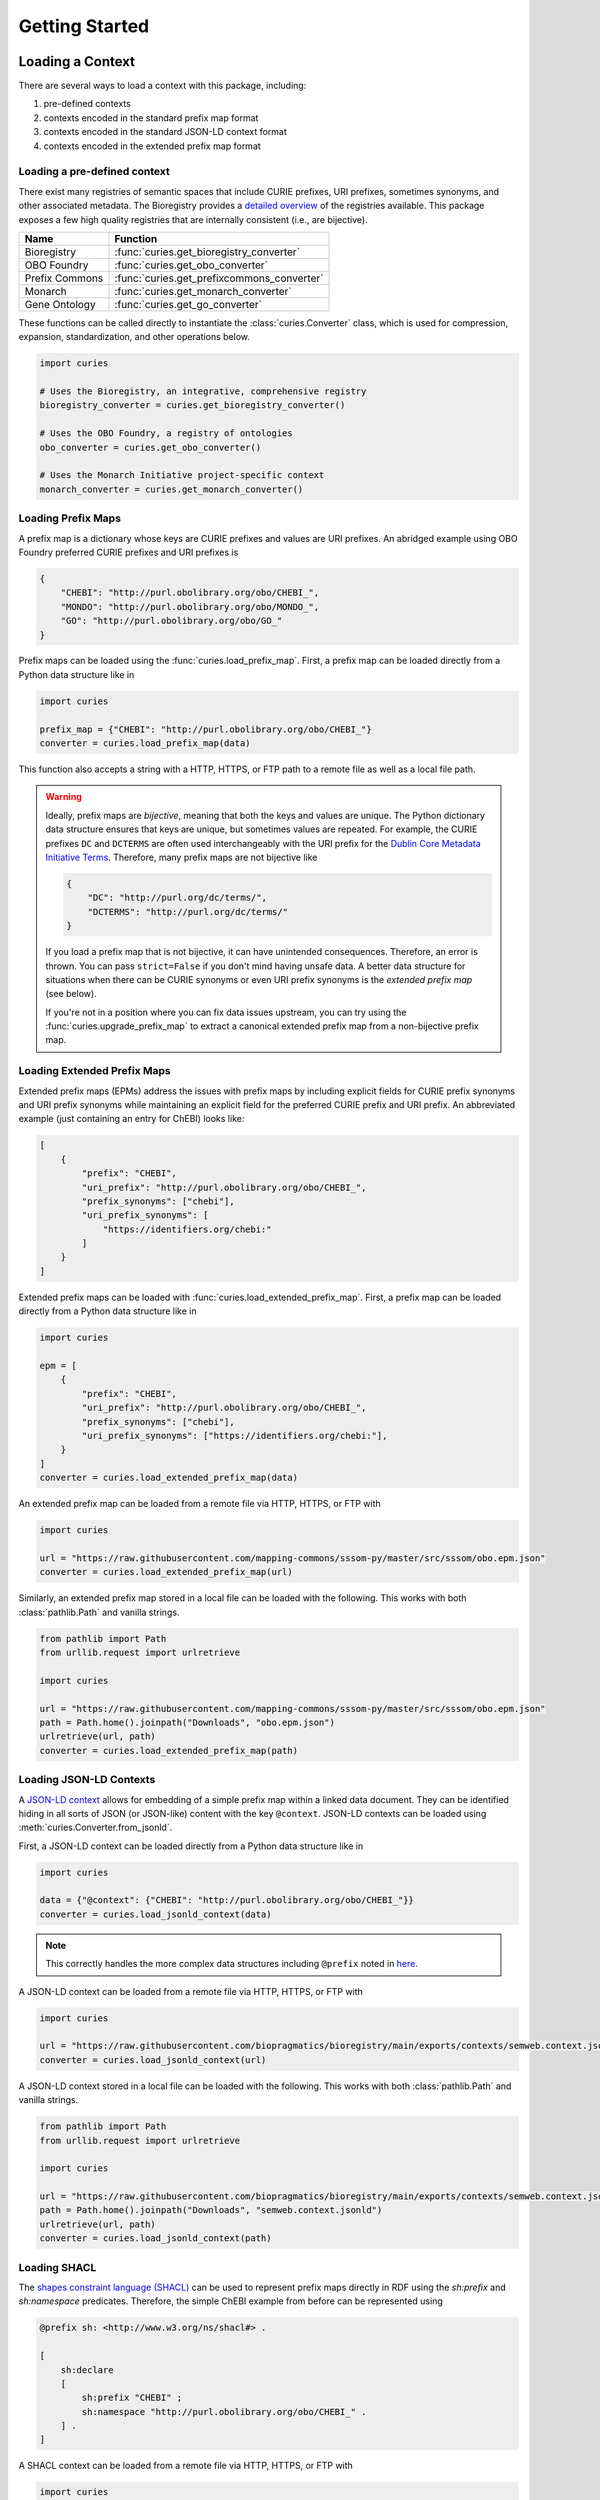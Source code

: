 Getting Started
===============

Loading a Context
-----------------

There are several ways to load a context with this package, including:

1. pre-defined contexts
2. contexts encoded in the standard prefix map format
3. contexts encoded in the standard JSON-LD context format
4. contexts encoded in the extended prefix map format

Loading a pre-defined context
~~~~~~~~~~~~~~~~~~~~~~~~~~~~~

There exist many registries of semantic spaces that include CURIE prefixes, URI
prefixes, sometimes synonyms, and other associated metadata. The Bioregistry provides a
`detailed overview <https://bioregistry.io/related>`_ of the registries available. This
package exposes a few high quality registries that are internally consistent (i.e., are
bijective).

============== ==========================================
Name           Function
============== ==========================================
Bioregistry    :func:`curies.get_bioregistry_converter`
OBO Foundry    :func:`curies.get_obo_converter`
Prefix Commons :func:`curies.get_prefixcommons_converter`
Monarch        :func:`curies.get_monarch_converter`
Gene Ontology  :func:`curies.get_go_converter`
============== ==========================================

These functions can be called directly to instantiate the :class:`curies.Converter`
class, which is used for compression, expansion, standardization, and other operations
below.

.. code-block:: python

    import curies

    # Uses the Bioregistry, an integrative, comprehensive registry
    bioregistry_converter = curies.get_bioregistry_converter()

    # Uses the OBO Foundry, a registry of ontologies
    obo_converter = curies.get_obo_converter()

    # Uses the Monarch Initiative project-specific context
    monarch_converter = curies.get_monarch_converter()

Loading Prefix Maps
~~~~~~~~~~~~~~~~~~~

A prefix map is a dictionary whose keys are CURIE prefixes and values are URI prefixes.
An abridged example using OBO Foundry preferred CURIE prefixes and URI prefixes is

.. code-block:: json

    {
        "CHEBI": "http://purl.obolibrary.org/obo/CHEBI_",
        "MONDO": "http://purl.obolibrary.org/obo/MONDO_",
        "GO": "http://purl.obolibrary.org/obo/GO_"
    }

Prefix maps can be loaded using the :func:`curies.load_prefix_map`. First, a prefix map
can be loaded directly from a Python data structure like in

.. code-block:: python

    import curies

    prefix_map = {"CHEBI": "http://purl.obolibrary.org/obo/CHEBI_"}
    converter = curies.load_prefix_map(data)

This function also accepts a string with a HTTP, HTTPS, or FTP path to a remote file as
well as a local file path.

.. warning::

    Ideally, prefix maps are *bijective*, meaning that both the keys and values are
    unique. The Python dictionary data structure ensures that keys are unique, but
    sometimes values are repeated. For example, the CURIE prefixes ``DC`` and
    ``DCTERMS`` are often used interchangeably with the URI prefix for the `Dublin Core
    Metadata Initiative Terms
    <https://www.dublincore.org/specifications/dublin-core/dcmi-terms>`_. Therefore,
    many prefix maps are not bijective like

    .. code-block:: json

        {
            "DC": "http://purl.org/dc/terms/",
            "DCTERMS": "http://purl.org/dc/terms/"
        }

    If you load a prefix map that is not bijective, it can have unintended consequences.
    Therefore, an error is thrown. You can pass ``strict=False`` if you don't mind
    having unsafe data. A better data structure for situations when there can be CURIE
    synonyms or even URI prefix synonyms is the *extended prefix map* (see below).

    If you're not in a position where you can fix data issues upstream, you can try
    using the :func:`curies.upgrade_prefix_map` to extract a canonical extended prefix
    map from a non-bijective prefix map.

Loading Extended Prefix Maps
~~~~~~~~~~~~~~~~~~~~~~~~~~~~

Extended prefix maps (EPMs) address the issues with prefix maps by including explicit
fields for CURIE prefix synonyms and URI prefix synonyms while maintaining an explicit
field for the preferred CURIE prefix and URI prefix. An abbreviated example (just
containing an entry for ChEBI) looks like:

.. code-block:: json

    [
        {
            "prefix": "CHEBI",
            "uri_prefix": "http://purl.obolibrary.org/obo/CHEBI_",
            "prefix_synonyms": ["chebi"],
            "uri_prefix_synonyms": [
                "https://identifiers.org/chebi:"
            ]
        }
    ]

Extended prefix maps can be loaded with :func:`curies.load_extended_prefix_map`. First,
a prefix map can be loaded directly from a Python data structure like in

.. code-block:: python

    import curies

    epm = [
        {
            "prefix": "CHEBI",
            "uri_prefix": "http://purl.obolibrary.org/obo/CHEBI_",
            "prefix_synonyms": ["chebi"],
            "uri_prefix_synonyms": ["https://identifiers.org/chebi:"],
        }
    ]
    converter = curies.load_extended_prefix_map(data)

An extended prefix map can be loaded from a remote file via HTTP, HTTPS, or FTP with

.. code-block:: python

    import curies

    url = "https://raw.githubusercontent.com/mapping-commons/sssom-py/master/src/sssom/obo.epm.json"
    converter = curies.load_extended_prefix_map(url)

Similarly, an extended prefix map stored in a local file can be loaded with the
following. This works with both :class:`pathlib.Path` and vanilla strings.

.. code-block:: python

    from pathlib import Path
    from urllib.request import urlretrieve

    import curies

    url = "https://raw.githubusercontent.com/mapping-commons/sssom-py/master/src/sssom/obo.epm.json"
    path = Path.home().joinpath("Downloads", "obo.epm.json")
    urlretrieve(url, path)
    converter = curies.load_extended_prefix_map(path)

Loading JSON-LD Contexts
~~~~~~~~~~~~~~~~~~~~~~~~

A `JSON-LD context <https://niem.github.io/json/reference/json-ld/context/>`_ allows for
embedding of a simple prefix map within a linked data document. They can be identified
hiding in all sorts of JSON (or JSON-like) content with the key ``@context``. JSON-LD
contexts can be loaded using :meth:`curies.Converter.from_jsonld`.

First, a JSON-LD context can be loaded directly from a Python data structure like in

.. code-block:: python

    import curies

    data = {"@context": {"CHEBI": "http://purl.obolibrary.org/obo/CHEBI_"}}
    converter = curies.load_jsonld_context(data)

.. note::

    This correctly handles the more complex data structures including ``@prefix`` noted
    in `here <https://github.com/OBOFoundry/OBOFoundry.github.io/issues/2410>`_.

A JSON-LD context can be loaded from a remote file via HTTP, HTTPS, or FTP with

.. code-block:: python

    import curies

    url = "https://raw.githubusercontent.com/biopragmatics/bioregistry/main/exports/contexts/semweb.context.jsonld"
    converter = curies.load_jsonld_context(url)

A JSON-LD context stored in a local file can be loaded with the following. This works
with both :class:`pathlib.Path` and vanilla strings.

.. code-block:: python

    from pathlib import Path
    from urllib.request import urlretrieve

    import curies

    url = "https://raw.githubusercontent.com/biopragmatics/bioregistry/main/exports/contexts/semweb.context.jsonld"
    path = Path.home().joinpath("Downloads", "semweb.context.jsonld")
    urlretrieve(url, path)
    converter = curies.load_jsonld_context(path)

Loading SHACL
~~~~~~~~~~~~~

The `shapes constraint language (SHACL) <https://bioregistry.io/sh>`_ can be used to
represent prefix maps directly in RDF using the `sh:prefix` and `sh:namespace`
predicates. Therefore, the simple ChEBI example from before can be represented using

.. code-block:: turtle

    @prefix sh: <http://www.w3.org/ns/shacl#> .

    [
        sh:declare
        [
            sh:prefix "CHEBI" ;
            sh:namespace "http://purl.obolibrary.org/obo/CHEBI_" .
        ] .
    ]

A SHACL context can be loaded from a remote file via HTTP, HTTPS, or FTP with

.. code-block:: python

    import curies

    url = "https://raw.githubusercontent.com/biopragmatics/bioregistry/main/exports/contexts/semweb.context.ttl"
    converter = curies.load_shacl(url)

A SHACL context stored in a local file can be loaded with the following. This works with
both :class:`pathlib.Path` and vanilla strings.

.. code-block:: python

    from pathlib import Path
    from urllib.request import urlretrieve

    import curies

    url = "https://raw.githubusercontent.com/biopragmatics/bioregistry/main/exports/contexts/semweb.context.ttl"
    path = Path.home().joinpath("Downloads", "semweb.context.ttl")
    urlretrieve(url, path)
    converter = curies.load_shacl(path)

Introspecting on a Context
--------------------------

After loading a context, it's possible to get certain information out of the converter.
For example, if you want to get all of the CURIE prefixes from the converter, you can
use :meth:`Converter.get_prefixes`:

.. code-block:: python

    import curies

    converter = curies.get_bioregistry_converter()
    prefixes = converter.get_prefixes()
    assert "chebi" in prefixes
    assert "CHEBIID" not in prefixes, "No synonyms are included by default"

    prefixes = converter.get_prefixes(include_synonyms=True)
    assert "chebi" in prefixes
    assert "CHEBIID" in prefixes

Similarly, the URI prefixes can be extracted with :meth:`Converter.get_uri_prefixes`
like in:

.. code-block:: python

    import curies

    converter = curies.get_bioregistry_converter()
    uri_prefixes = converter.get_uri_prefixes()
    assert "http://purl.obolibrary.org/obo/CHEBI_" in prefixes
    assert (
        "https://bioregistry.io/chebi:" not in prefixes
    ), "No synonyms are included by default"

    uri_prefixes = converter.get_uri_prefixes(include_synonyms=True)
    assert "http://purl.obolibrary.org/obo/CHEBI_" in prefixes
    assert "https://bioregistry.io/chebi:" in prefixes

It's also possible to get a bijective prefix map, i.e., a dictionary from primary CURIE
prefixes to primary URI prefixes. This is useful for compatibility with legacy systems
which assume simple prefix maps. This can be done with the ``bimap`` property like in
the following:

.. code-block:: python

    import curies

    converter = curies.get_bioregistry_converter()
    prefix_map = converter.bimap

    assert prefix_map["chebi"] == "http://purl.obolibrary.org/obo/CHEBI_"

Modifying a Context
-------------------

Incremental Converters
~~~~~~~~~~~~~~~~~~~~~~

As suggested in `#13 <https://github.com/cthoyt/curies/issues/33>`_, new data can be
added to an existing converter with either :meth:`curies.Converter.add_prefix` or
:meth:`curies.Converter.add_record`. For example, a CURIE and URI prefix for HGNC can be
added to the OBO Foundry converter with the following:

.. code-block::

    import curies

    converter = curies.get_obo_converter()
    converter.add_prefix("hgnc", "https://bioregistry.io/hgnc:")

Similarly, an empty converter can be instantiated using an empty list for the `records`
argument and prefixes can be added one at a time (note this currently does not allow for
adding synonyms separately):

.. code-block::

    import curies

    converter = curies.Converter(records=[])
    converter.add_prefix("hgnc", "https://bioregistry.io/hgnc:")

A more flexible version of this operation first involves constructing a
:class:`curies.Record` object:

.. code-block::

    import curies

    converter = curies.get_obo_converter()
    record = curies.Record(prefix="hgnc", uri_prefix="https://bioregistry.io/hgnc:")
    converter.add_record(record)

By default, both of these operations will fail if the new content conflicts with
existing content. If desired, the ``merge`` argument can be set to true to enable
merging. Further, checking for conflicts and merging can be made to be case insensitive
by setting ``case_sensitive`` to false.

Such a merging strategy is the basis for wholesale merging of converters, described
below.

Chaining and Merging
~~~~~~~~~~~~~~~~~~~~

This package implements a faultless chain operation :func:`curies.chain` that is
configurable for case sensitivity and fully considers all synonyms.

:func:`curies.chain` prioritizes based on the order given. Therefore, if two prefix maps
having the same prefix but different URI prefixes are given, the first is retained. The
second is retained as a synonym

>>> import curies
>>> c1 = curies.load_prefix_map({"GO": "http://purl.obolibrary.org/obo/GO_"})
>>> c2 = curies.load_prefix_map({"GO": "https://identifiers.org/go:"})
>>> converter = curies.chain([c1, c2])
>>> converter.expand("GO:1234567")
'http://purl.obolibrary.org/obo/GO_1234567'
>>> converter.compress("http://purl.obolibrary.org/obo/GO_1234567")
'GO:1234567'
>>> converter.compress("https://identifiers.org/go:1234567")
'GO:1234567'

Chain is the perfect tool if you want to override parts of an existing extended prefix
map. For example, if you want to use most of the Bioregistry, but you would like to
specify a custom URI prefix (e.g., using Identifiers.org), you can do the following

.. code-block:: python

    import curies

    overrides = curies.load_prefix_map({"pubmed": "https://identifiers.org/pubmed:"})
    bioregistry_converter = curies.get_bioregistry_converter()
    converter = curies.chain([overrides, bioregistry_converter])

    assert converter.expand("pubmed:1234") == "https://identifiers.org/pubmed:1234"

Subsetting
~~~~~~~~~~

A subset of a converter can be extracted using
:meth:`curies.Converter.get_subconverter`. This functionality is useful for downstream
applications like the following:

1. You load a comprehensive extended prefix map, e.g., from the Bioregistry using
   :func:`curies.get_bioregistry_converter()`.
2. You load some data that conforms to this prefix map by convention. This is often the
   case for semantic mappings stored in the `SSSOM format
   <https://github.com/mapping-commons/sssom>`_.
3. You extract the list of prefixes *actually* used within your data
4. You subset the detailed extended prefix map to only include prefixes relevant for
   your data
5. You make some kind of output of the subsetted extended prefix map to go with your
   data. Effectively, this is a way of reconciling data. This is especially effective
   when using the Bioregistry or other comprehensive extended prefix maps.

Here's a concrete example of doing this (which also includes a bit of data science) to
do this on the SSSOM mappings from the `Disease Ontology
<https://disease-ontology.org/>`_ project.

>>> import curies
>>> import pandas as pd
>>> import itertools as itt
>>> commit = "faca4fc335f9a61902b9c47a1facd52a0d3d2f8b"
>>> url = f"https://raw.githubusercontent.com/mapping-commons/disease-mappings/{commit}/mappings/doid.sssom.tsv"
>>> df = pd.read_csv(url, sep="\t", comment="#")
>>> prefixes = {
...     curies.Reference.from_curie(curie).prefix
...     for column in ["subject_id", "predicate_id", "object_id"]
...     for curie in df[column]
>>> }
>>> converter = curies.get_bioregistry_converter()
>>> slim_converter = converter.get_subconverter(prefixes)

Writing a Context
-----------------

After loading and modifying a context, there are several functions for writing a context
to a file:

- :func:`curies.write_extended_prefix_map`
- :func:`curies.write_jsonld_context`
- :func:`curies.write_shacl`
- :func:`curies.write_tsv`

Here's a self-contained example on how this works:

.. code-block:: python

    import curies

    converter = curies.load_prefix_map(
        {
            "CHEBI": "http://purl.obolibrary.org/obo/CHEBI_",
        }
    )
    curies.write_shacl(converter, "example_shacl.ttl")

which outputs the following file:

.. code-block::

    @prefix sh: <http://www.w3.org/ns/shacl#> .
    @prefix xsd: <http://www.w3.org/2001/XMLSchema#> .

    [
      sh:declare
        [ sh:prefix "CHEBI" ; sh:namespace "http://purl.obolibrary.org/obo/CHEBI_"^^xsd:anyURI  ]
    ] .

Faultless handling of overlapping URI prefixes
----------------------------------------------

Most implementations of URI parsing iterate through the CURIE prefix/URI prefix pairs in
a prefix map, check if the given URI starts with the URI prefix, then returns the CURIE
prefix if does. This becomes an issue when a given URI can match multiple overlapping
URI prefixes in the prefix map. For example, the ChEBI URI prefix is
``http://purl.obolibrary.org/obo/CHEBI_`` and the more generic OBO URI prefix is
``http://purl.obolibrary.org/obo/``. Therefore, it is possible that a URI could be
compressed two different ways, depending on the order of iteration.

:mod:`curies` addresses this by using the `trie <https://en.wikipedia.org/wiki/Trie>`_
data structure, which indexes potentially overlapping strings and allows for efficient
lookup of the longest matching string (e.g., the URI prefix) in the tree to a given
target string (e.g., the URI).

.. image:: img/trie.png
    :width: 200px
    :alt: A graphical depiction of a trie. Reused under the CC0 license from Wikipedia.

This has two benefits. First, it is correct. Second, searching the trie data structure
can be done in sublinear time while iterating over a prefix map can only be done in
linear time. When processing a lot of data, this makes a meaningful difference!

The following code demonstrates that the scenario above. It will always return the
correct CURIE ``CHEBI:1`` instead of the incorrect CURIE ``OBO:CHEBI_1``, regardless of
the order of the dictionary, iteration, or any other factors.

.. code-block::

    import curies

    converter = curies.load_prefix_map({
        "CHEBI": "http://purl.obolibrary.org/obo/CHEBI_",
        "OBO": "http://purl.obolibrary.org/obo/
    })

    >>> converter.compress("http://purl.obolibrary.org/obo/CHEBI_1")
    'CHEBI:1'

Standardization
---------------

The :class:`curies.Converter` data structure supports prefix and URI prefix synonyms.
The following example demonstrates using these synonyms to support standardizing
prefixes, CURIEs, and URIs. Note below, the colloquial prefix `gomf`, sometimes used to
represent the subspace in the `Gene Ontology (GO) <https://obofoundry.org/ontology/go>`_
corresponding to molecular functions, is upgraded to the preferred prefix, ``GO``.

.. code-block::

    from curies import Converter, Record

    converter = Converter([
        Record(
            prefix="GO",
            prefix_synonyms=["gomf", "gocc", "gobp", "go", ...],
            uri_prefix="http://purl.obolibrary.org/obo/GO_",
            uri_prefix_synonyms=[
                "http://amigo.geneontology.org/amigo/term/GO:",
                "https://identifiers.org/GO:",
                ...
            ],
        ),
        # And so on
        ...
    ])

    >>> converter.standardize_prefix("gomf")
    'GO'
    >>> converter.standardize_curie('gomf:0032571')
    'GO:0032571'
    >>> converter.standardize_uri('http://amigo.geneontology.org/amigo/term/GO:0032571')
    'http://purl.obolibrary.org/obo/GO_0032571'

Note: non-standard URIs (i.e., ones based on URI prefix synonyms) can still be parsed
with :meth:`curies.Converter.parse_uri` and compressed into CURIEs with
:meth:`curies.Converter.compress`.

Bulk Operations
---------------

Expansion, compression, and standardization operations can be done in bulk to all rows
in a :class:`pandas.DataFrame` using the following examples.

Bulk Compress URIs
~~~~~~~~~~~~~~~~~~

In order to demonstrate bulk operations using :meth:`curies.Converter.pd_compress`, we
construct a small dataframe:

.. code-block:: python

    import curies
    import pandas as pd

    df = pd.DataFrame(
        {
            "uri": [
                "http://purl.obolibrary.org/obo/GO_0000010",
                "http://purl.obolibrary.org/obo/GO_0000011",
                "http://gudt.org/schema/gudt/baseCGSUnitDimensions",
                "http://qudt.org/schema/qudt/conversionMultiplier",
            ]
        }
    )

    converter = curies.get_obo_converter()
    converter.pd_compress(df, column="uri", target_column="curie")

Results will look like:

================================================= ==========
uri                                               curie
================================================= ==========
http://purl.obolibrary.org/obo/GO_0000010         GO:0000010
http://purl.obolibrary.org/obo/GO_0000011         GO:0000011
http://gudt.org/schema/gudt/baseCGSUnitDimensions
http://qudt.org/schema/qudt/conversionMultiplier
================================================= ==========

Note that some URIs are not handled by the extended prefix map inside the converter, so
if you want to pass those through, use ``passthrough=True`` like in

.. code-block:: python

    converter.pd_compress(df, column="uri", target_column="curie", passthrough=True)

================================================= =================================================
uri                                               curie
================================================= =================================================
http://purl.obolibrary.org/obo/GO_0000010         GO:0000010
http://purl.obolibrary.org/obo/GO_0000011         GO:0000011
http://gudt.org/schema/gudt/baseCGSUnitDimensions http://gudt.org/schema/gudt/baseCGSUnitDimensions
http://qudt.org/schema/qudt/conversionMultiplier  http://qudt.org/schema/qudt/conversionMultiplier
================================================= =================================================

The keyword ``ambiguous=True`` can be passed if the source column can either be a CURIE
or URI. Then, the semantics of compression are used from
:meth:`curies.Converter.compress_or_standardize`.

Bulk Expand CURIEs
~~~~~~~~~~~~~~~~~~

In order to demonstrate bulk operations using :meth:`curies.Converter.pd_expand`, we
construct a small dataframe used in conjunction with the OBO converter (which only
includes OBO Foundry ontology URI prefix expansions):

.. code-block:: python

    import curies
    import pandas as pd

    df = pd.DataFrame(
        {
            "curie": [
                "GO:0000001",
                "skos:exactMatch",
            ]
        }
    )

    converter = curies.get_obo_converter()
    converter.pd_expand(df, column="curie", target_column="uri")

=============== =========================================
curie           uri
=============== =========================================
GO:0000001      http://purl.obolibrary.org/obo/GO_0000001
skos:exactMatch
=============== =========================================

Note that since ``skos`` is not in the OBO Foundry extended prefix map, no results are
placed in the ``uri`` column. If you wan to pass through elements that can't be
expanded, you can use ``passthrough=True`` like in:

.. code-block:: python

    converter.pd_expand(df, column="curie", target_column="uri", passthrough=True)

=============== =========================================
curie           uri
=============== =========================================
GO:0000001      http://purl.obolibrary.org/obo/GO_0000001
skos:exactMatch skos:exactMatch
=============== =========================================

Alternatively, chaining together multiple converters (such as the Bioregistry) will
yield better results

.. code-block:: python

    import curies
    import pandas as pd

    df = pd.DataFrame(
        {
            "curie": [
                "GO:0000001",
                "skos:exactMatch",
            ]
        }
    )

    converter = curies.chain(
        [
            curies.get_obo_converter(),
            curies.get_bioregistry_converter(),
        ]
    )
    converter.pd_expand(df, column="curie", target_column="uri")

=============== ==============================================
curie           uri
=============== ==============================================
GO:0000001      http://purl.obolibrary.org/obo/GO_0000001
skos:exactMatch http://www.w3.org/2004/02/skos/core#exactMatch
=============== ==============================================

The keyword ``ambiguous=True`` can be passed if the source column can either be a CURIE
or URI. Then, the semantics of compression are used from
:meth:`curies.Converter.compress_or_standardize`.

Bulk Standardizing Prefixes
~~~~~~~~~~~~~~~~~~~~~~~~~~~

The `Gene Ontology (GO) Annotations Database
<https://geneontology.org/docs/go-annotations/>`_ distributes its file where references
to proteins from the `Universal Protein Resource (UniProt) <https://www.uniprot.org/>`_
use the prefix ``UniProtKB``. When using the Bioregistry's extended prefix map, these
prefixes should be standardized to ``uniprot`` with
:meth:`curies.Converter.pd_standardize_prefix`. This can be done in-place with the
following:

.. code-block:: python

    import pandas
    import curies

    # the first column represents the prefix for the protein,
    # called "DB" in the schema. This is where we want to upgrade
    # `UniProtKB` to `uniprot`
    df = pd.read_csv(
        "http://geneontology.org/gene-associations/goa_human.gaf.gz",
        sep="\t",
        comment="!",
        header=None,
    )

    converter = curies.get_bioregistry_converter()
    converter.pd_standardize_prefix(df, column=0)

The ``target_column`` keyword can be given if you don't want to overwrite the original.

Bulk Standardizing CURIEs
~~~~~~~~~~~~~~~~~~~~~~~~~

Using the same example data from GO, the sixth column contains CURIE for references such
as `GO_REF:0000043 <https://bioregistry.io/go.ref:0000043>`_. When using the
Bioregistry's extended prefix map, these CURIEs' prefixes should be standardized to
``go.ref`` with :meth:`curies.Converter.pd_standardize_curie`. This can be done in-place
with the following:

.. code-block:: python

    import pandas
    import curies

    df = pd.read_csv(
        "http://geneontology.org/gene-associations/goa_human.gaf.gz",
        sep="\t",
        comment="!",
        header=None,
    )

    converter = curies.get_bioregistry_converter()
    converter.pd_standardize_curie(df, column=5)

The ``target_column`` keyword can be given if you don't want to overwrite the original.

File Operations
~~~~~~~~~~~~~~~

Apply in bulk to a CSV file with :meth:`curies.Converter.file_expand` and
:meth:`curies.Converter.file_compress` (defaults to using tab separator):

.. code-block:: python

    import curies

    path = ...
    converter = curies.get_obo_converter()
    # modifies file in place
    converter.file_compress(path, column=0)
    # modifies file in place
    converter.file_expand(path, column=0)

Like with the Pandas operations, the keyword ``ambiguous=True``` can be set when entries
can either be CURIEs or URIs.

Tools for Developers and Semantic Engineers
-------------------------------------------

Working with strings that might be a URI or a CURIE
~~~~~~~~~~~~~~~~~~~~~~~~~~~~~~~~~~~~~~~~~~~~~~~~~~~

Sometimes, it's not clear if a string is a CURIE or a URI. While the `SafeCURIE syntax
<https://www.w3.org/TR/2010/NOTE-curie-20101216/#P_safe_curie>`_ is intended to address
this, it's often overlooked.

CURIE and URI Checks
++++++++++++++++++++

The first way to handle this ambiguity is to be able to check if the string is a CURIE
or a URI. Therefore, each :class:`curies.Converter` comes with functions for checking if
a string is a CURIE (:meth:`curies.Converter.is_curie`) or a URI
(:meth:`curies.Converter.is_uri`) under its definition.

.. code-block:: python

    import curies

    converter = curies.get_obo_converter()

    >>> converter.is_curie("GO:1234567")
    True
    >>> converter.is_curie("http://purl.obolibrary.org/obo/GO_1234567")
    False
    # This is a valid CURIE, but not under this converter's definition
    >>> converter.is_curie("pdb:2gc4")
    False

    >>> converter.is_uri("http://purl.obolibrary.org/obo/GO_1234567")
    True
    >>> converter.is_uri("GO:1234567")
    False
    # This is a valid URI, but not under this converter's definition
    >>> converter.is_uri("http://proteopedia.org/wiki/index.php/2gc4")
    False

Extended Expansion and Compression
++++++++++++++++++++++++++++++++++

The :meth:`curies.Converter.expand_or_standardize` extends the CURIE expansion function
to handle the situation where you might get passed a CURIE or a URI. If it's a CURIE,
expansions happen with the normal rules. If it's a URI, it tries to standardize it.

.. code-block:: python

    from curies import Converter, Record
    converter = Converter.from_extended_prefix_map([
        Record(
            prefix="CHEBI",
            prefix_synonyms=["chebi"],
            uri_prefix="http://purl.obolibrary.org/obo/CHEBI_",
            uri_prefix_synonyms=["https://identifiers.org/chebi:"],
        ),
    ])

    # Expand CURIEs
    >>> converter.expand_or_standardize("CHEBI:138488")
    'http://purl.obolibrary.org/obo/CHEBI_138488'
    >>> converter.expand_or_standardize("chebi:138488")
    'http://purl.obolibrary.org/obo/CHEBI_138488'

    # standardize URIs
    >>> converter.expand_or_standardize("http://purl.obolibrary.org/obo/CHEBI_138488")
    'http://purl.obolibrary.org/obo/CHEBI_138488'
    >>> converter.expand_or_standardize("https://identifiers.org/chebi:138488")
    'http://purl.obolibrary.org/obo/CHEBI_138488'

    # Handle cases that aren't valid w.r.t. the converter
    >>> converter.expand_or_standardize("missing:0000000")
    >>> converter.expand_or_standardize("https://example.com/missing:0000000")

A similar workflow is implemented in :meth:`curies.Converter.compress_or_standardize`
for compressing URIs where a CURIE might get passed.

.. code-block:: python

    from curies import Converter, Record
    converter = Converter.from_extended_prefix_map([
        Record(
            prefix="CHEBI",
            prefix_synonyms=["chebi"],
            uri_prefix="http://purl.obolibrary.org/obo/CHEBI_",
            uri_prefix_synonyms=["https://identifiers.org/chebi:"],
        ),
    ])

    # Compress URIs
    >>> converter.compress_or_standardize("http://purl.obolibrary.org/obo/CHEBI_138488")
    'CHEBI:138488'
    >>> converter.compress_or_standardize("https://identifiers.org/chebi:138488")
    'CHEBI:138488'

    # standardize CURIEs
    >>> converter.compress_or_standardize("CHEBI:138488")
    'CHEBI:138488'
    >>> converter.compress_or_standardize("chebi:138488")
    'CHEBI:138488'

    # Handle cases that aren't valid w.r.t. the converter
    >>> converter.compress_or_standardize("missing:0000000")
    >>> converter.compress_or_standardize("https://example.com/missing:0000000")

Reusable data structures for references
~~~~~~~~~~~~~~~~~~~~~~~~~~~~~~~~~~~~~~~

While URIs and CURIEs are often represented as strings, for many programmatic
applications, it is preferable to pre-parse them into a pair of prefix corresponding to
a semantic space and local unique identifier from that semantic space. ``curies``
provides two complementary data structures for representing these pairs:

1. :mod:`curies.ReferenceTuple` - a native Python :class:`typing.NamedTuple` that is
   storage efficient, can be hashed, can be accessed by slicing, unpacking, or via
   attributes.
2. :mod:`curies.Reference` - a :class:`pydantic.BaseModel` that can be used directly
   with other Pydantic models, FastAPI, SQLModel, and other JSON-schemata

Internally, :mod:`curies.ReferenceTuple` is used, but there is a big benefit to
standardizing this data type and providing utilities to flip-flop back and forth to
:mod:`curies.Reference`, which is preferable in data validation (such as when parsing
OBO ontologies)

Integrating with :mod:`rdflib`
~~~~~~~~~~~~~~~~~~~~~~~~~~~~~~

RDFlib is a pure Python package for manipulating RDF data. The following example shows
how to bind the extended prefix map from a :class:`curies.Converter` to a graph
(:class:`rdflib.Graph`).

.. code-block::

    import curies, rdflib, rdflib.namespace

    converter = curies.get_obo_converter()
    graph = rdflib.Graph()

    for prefix, uri_prefix in converter.bimap.items():
        graph.bind(prefix, rdflib.Namespace(uri_prefix))

A more flexible approach is to instantiate a namespace manager
(:class:`rdflib.namespace.NamespaceManager`) and bind directly to that.

.. code-block::

    import curies, rdflib

    converter = curies.get_obo_converter()
    namespace_manager = rdflib.namespace.NamespaceManager(rdflib.Graph())

    for prefix, uri_prefix in converter.bimap.items():
        namespace_manager.bind(prefix, rdflib.Namespace(uri_prefix))

URI references for use in RDFLib's graph class can be constructed from CURIEs using a
combination of :meth:`curies.Converter.expand` and :class:`rdflib.URIRef`.

.. code-block::

    import curies, rdflib

    converter = curies.get_obo_converter()

    uri_ref = rdflib.URIRef(converter.expand("CHEBI:138488", strict=True))
